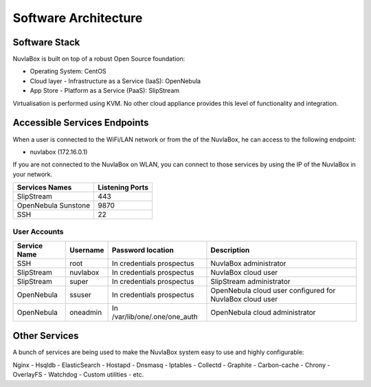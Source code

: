 
Software Architecture
=====================

Software Stack
--------------

NuvlaBox is built on top of a robust Open Source foundation:

- Operating System: CentOS
- Cloud layer - Infrastructure as a Service (IaaS): OpenNebula
- App Store - Platform as a Service (PaaS): SlipStream

Virtualisation is performed using KVM. No other cloud appliance provides this level of functionality and integration.

Accessible Services Endpoints
-----------------------------

When a user is connected to the WiFi/LAN network or from the of the NuvlaBox, he can access to the following endpoint:

- nuvlabox (172.16.0.1)

If you are not connected to the NuvlaBox on WLAN, you can connect to those services by using the IP of the NuvlaBox in your network.

===================  ================
Services Names       Listening Ports 
===================  ================
SlipStream           443             
OpenNebula Sunstone  9870            
SSH                  22              
===================  ================

User Accounts
`````````````
============  ========  =============================  ========================================================
Service Name  Username  Password location              Description
============  ========  =============================  ========================================================
SSH           root      In credentials prospectus      NuvlaBox administrator
SlipStream    nuvlabox  In credentials prospectus      NuvlaBox cloud user
SlipStream    super     In credentials prospectus      SlipStream administrator
OpenNebula    ssuser    In credentials prospectus      OpenNebula cloud user configured for NuvlaBox cloud user
OpenNebula    oneadmin  In /var/lib/one/.one/one_auth  OpenNebula cloud administrator
============  ========  =============================  ========================================================

Other Services
--------------

A bunch of services are being used to make the NuvlaBox system easy to use and highly configurable:

Nginx - Hsqldb - ElasticSearch - Hostapd - Dnsmasq - Iptables - Collectd - Graphite - Carbon-cache - Chrony
- OverlayFS - Watchdog - Custom utilities - etc.